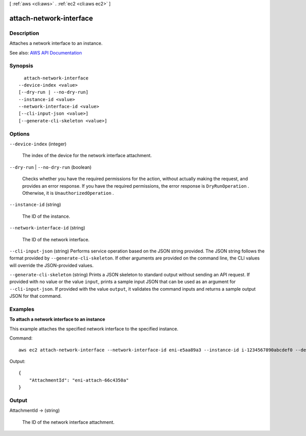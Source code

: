 [ :ref:`aws <cli:aws>` . :ref:`ec2 <cli:aws ec2>` ]

.. _cli:aws ec2 attach-network-interface:


************************
attach-network-interface
************************



===========
Description
===========



Attaches a network interface to an instance.



See also: `AWS API Documentation <https://docs.aws.amazon.com/goto/WebAPI/ec2-2016-11-15/AttachNetworkInterface>`_


========
Synopsis
========

::

    attach-network-interface
  --device-index <value>
  [--dry-run | --no-dry-run]
  --instance-id <value>
  --network-interface-id <value>
  [--cli-input-json <value>]
  [--generate-cli-skeleton <value>]




=======
Options
=======

``--device-index`` (integer)


  The index of the device for the network interface attachment.

  

``--dry-run`` | ``--no-dry-run`` (boolean)


  Checks whether you have the required permissions for the action, without actually making the request, and provides an error response. If you have the required permissions, the error response is ``DryRunOperation`` . Otherwise, it is ``UnauthorizedOperation`` .

  

``--instance-id`` (string)


  The ID of the instance.

  

``--network-interface-id`` (string)


  The ID of the network interface.

  

``--cli-input-json`` (string)
Performs service operation based on the JSON string provided. The JSON string follows the format provided by ``--generate-cli-skeleton``. If other arguments are provided on the command line, the CLI values will override the JSON-provided values.

``--generate-cli-skeleton`` (string)
Prints a JSON skeleton to standard output without sending an API request. If provided with no value or the value ``input``, prints a sample input JSON that can be used as an argument for ``--cli-input-json``. If provided with the value ``output``, it validates the command inputs and returns a sample output JSON for that command.



========
Examples
========

**To attach a network interface to an instance**

This example attaches the specified network interface to the specified instance.

Command::

  aws ec2 attach-network-interface --network-interface-id eni-e5aa89a3 --instance-id i-1234567890abcdef0 --device-index 1

Output::

  {
      "AttachmentId": "eni-attach-66c4350a"
  }

======
Output
======

AttachmentId -> (string)

  

  The ID of the network interface attachment.

  

  

